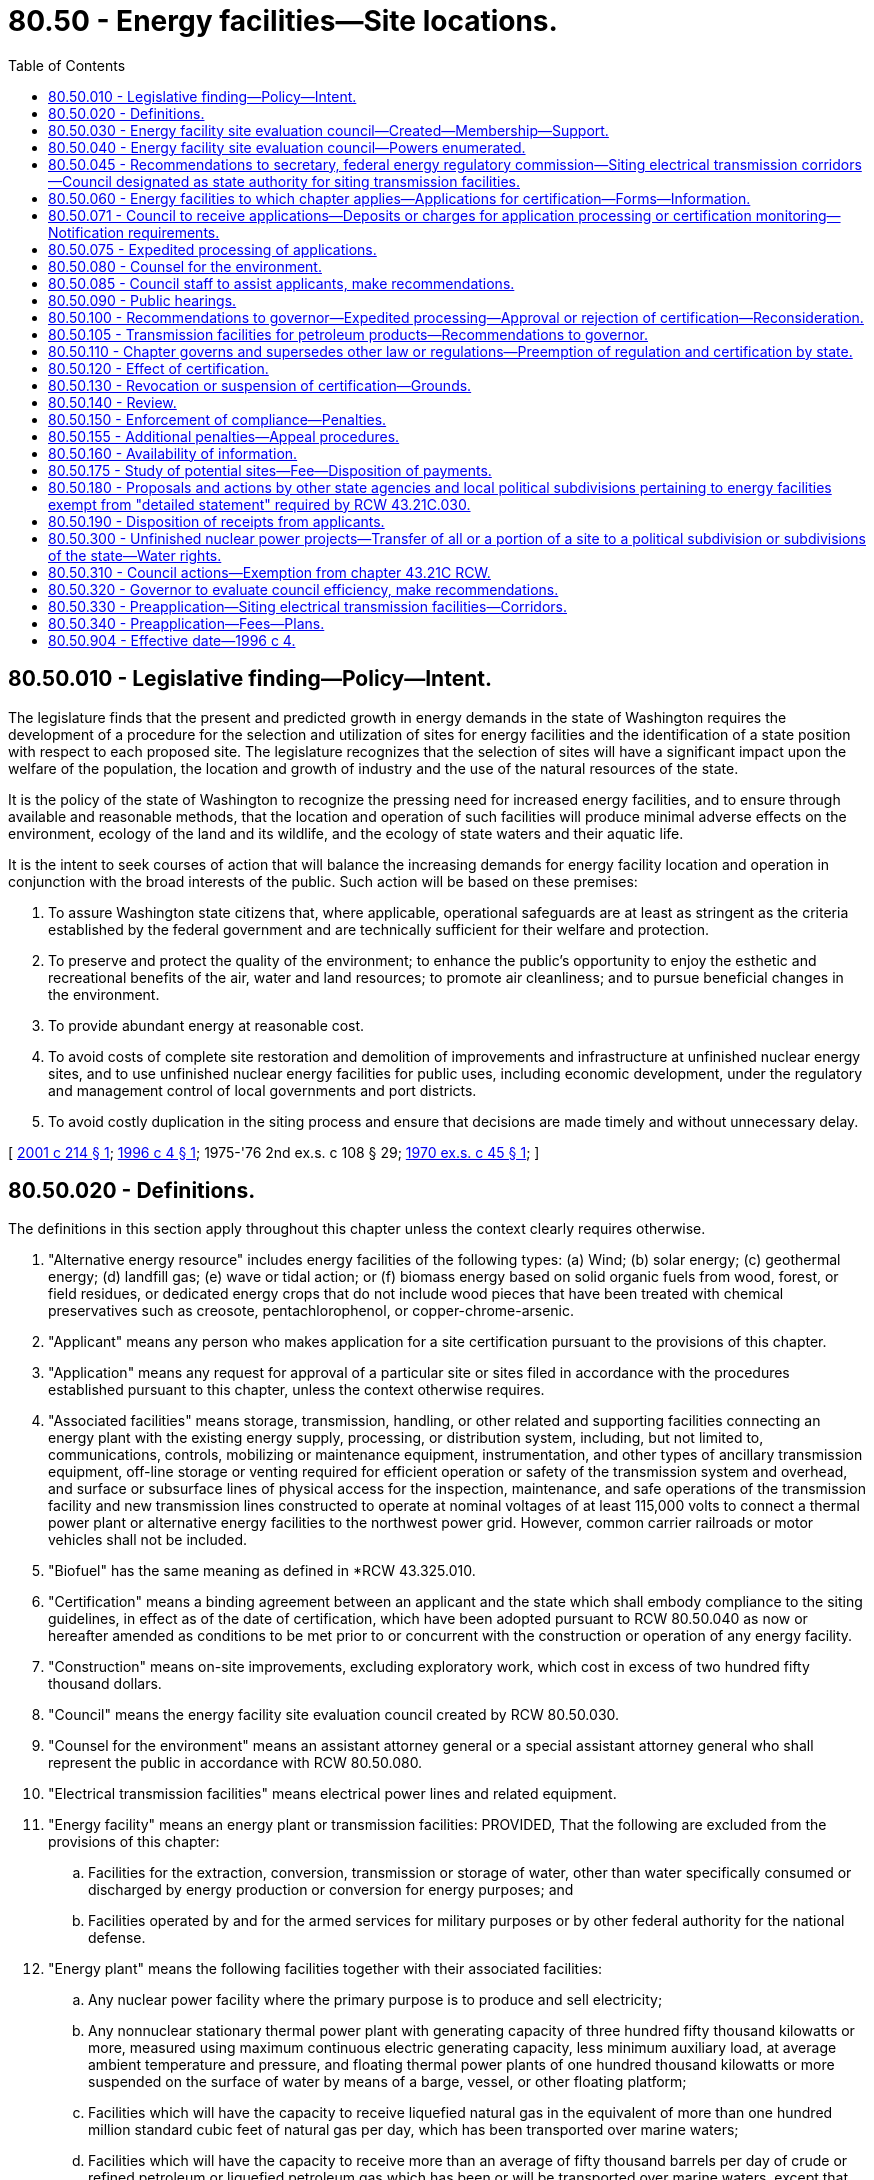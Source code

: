 = 80.50 - Energy facilities—Site locations.
:toc:

== 80.50.010 - Legislative finding—Policy—Intent.
The legislature finds that the present and predicted growth in energy demands in the state of Washington requires the development of a procedure for the selection and utilization of sites for energy facilities and the identification of a state position with respect to each proposed site. The legislature recognizes that the selection of sites will have a significant impact upon the welfare of the population, the location and growth of industry and the use of the natural resources of the state.

It is the policy of the state of Washington to recognize the pressing need for increased energy facilities, and to ensure through available and reasonable methods, that the location and operation of such facilities will produce minimal adverse effects on the environment, ecology of the land and its wildlife, and the ecology of state waters and their aquatic life.

It is the intent to seek courses of action that will balance the increasing demands for energy facility location and operation in conjunction with the broad interests of the public. Such action will be based on these premises:

. To assure Washington state citizens that, where applicable, operational safeguards are at least as stringent as the criteria established by the federal government and are technically sufficient for their welfare and protection.

. To preserve and protect the quality of the environment; to enhance the public's opportunity to enjoy the esthetic and recreational benefits of the air, water and land resources; to promote air cleanliness; and to pursue beneficial changes in the environment.

. To provide abundant energy at reasonable cost.

. To avoid costs of complete site restoration and demolition of improvements and infrastructure at unfinished nuclear energy sites, and to use unfinished nuclear energy facilities for public uses, including economic development, under the regulatory and management control of local governments and port districts.

. To avoid costly duplication in the siting process and ensure that decisions are made timely and without unnecessary delay.

[ http://lawfilesext.leg.wa.gov/biennium/2001-02/Pdf/Bills/Session%20Laws/House/2247.SL.pdf?cite=2001%20c%20214%20§%201[2001 c 214 § 1]; http://lawfilesext.leg.wa.gov/biennium/1995-96/Pdf/Bills/Session%20Laws/Senate/6427-S.SL.pdf?cite=1996%20c%204%20§%201[1996 c 4 § 1]; 1975-'76 2nd ex.s. c 108 § 29; http://leg.wa.gov/CodeReviser/documents/sessionlaw/1970ex1c45.pdf?cite=1970%20ex.s.%20c%2045%20§%201[1970 ex.s. c 45 § 1]; ]

== 80.50.020 - Definitions.
The definitions in this section apply throughout this chapter unless the context clearly requires otherwise.

. "Alternative energy resource" includes energy facilities of the following types: (a) Wind; (b) solar energy; (c) geothermal energy; (d) landfill gas; (e) wave or tidal action; or (f) biomass energy based on solid organic fuels from wood, forest, or field residues, or dedicated energy crops that do not include wood pieces that have been treated with chemical preservatives such as creosote, pentachlorophenol, or copper-chrome-arsenic.

. "Applicant" means any person who makes application for a site certification pursuant to the provisions of this chapter.

. "Application" means any request for approval of a particular site or sites filed in accordance with the procedures established pursuant to this chapter, unless the context otherwise requires.

. "Associated facilities" means storage, transmission, handling, or other related and supporting facilities connecting an energy plant with the existing energy supply, processing, or distribution system, including, but not limited to, communications, controls, mobilizing or maintenance equipment, instrumentation, and other types of ancillary transmission equipment, off-line storage or venting required for efficient operation or safety of the transmission system and overhead, and surface or subsurface lines of physical access for the inspection, maintenance, and safe operations of the transmission facility and new transmission lines constructed to operate at nominal voltages of at least 115,000 volts to connect a thermal power plant or alternative energy facilities to the northwest power grid. However, common carrier railroads or motor vehicles shall not be included.

. "Biofuel" has the same meaning as defined in *RCW 43.325.010.

. "Certification" means a binding agreement between an applicant and the state which shall embody compliance to the siting guidelines, in effect as of the date of certification, which have been adopted pursuant to RCW 80.50.040 as now or hereafter amended as conditions to be met prior to or concurrent with the construction or operation of any energy facility.

. "Construction" means on-site improvements, excluding exploratory work, which cost in excess of two hundred fifty thousand dollars.

. "Council" means the energy facility site evaluation council created by RCW 80.50.030.

. "Counsel for the environment" means an assistant attorney general or a special assistant attorney general who shall represent the public in accordance with RCW 80.50.080.

. "Electrical transmission facilities" means electrical power lines and related equipment.

. "Energy facility" means an energy plant or transmission facilities: PROVIDED, That the following are excluded from the provisions of this chapter:

.. Facilities for the extraction, conversion, transmission or storage of water, other than water specifically consumed or discharged by energy production or conversion for energy purposes; and

.. Facilities operated by and for the armed services for military purposes or by other federal authority for the national defense.

. "Energy plant" means the following facilities together with their associated facilities:

.. Any nuclear power facility where the primary purpose is to produce and sell electricity;

.. Any nonnuclear stationary thermal power plant with generating capacity of three hundred fifty thousand kilowatts or more, measured using maximum continuous electric generating capacity, less minimum auxiliary load, at average ambient temperature and pressure, and floating thermal power plants of one hundred thousand kilowatts or more suspended on the surface of water by means of a barge, vessel, or other floating platform;

.. Facilities which will have the capacity to receive liquefied natural gas in the equivalent of more than one hundred million standard cubic feet of natural gas per day, which has been transported over marine waters;

.. Facilities which will have the capacity to receive more than an average of fifty thousand barrels per day of crude or refined petroleum or liquefied petroleum gas which has been or will be transported over marine waters, except that the provisions of this chapter shall not apply to storage facilities unless occasioned by such new facility construction;

.. Any underground reservoir for receipt and storage of natural gas as defined in RCW 80.40.010 capable of delivering an average of more than one hundred million standard cubic feet of natural gas per day; and

.. Facilities capable of processing more than twenty-five thousand barrels per day of petroleum or biofuel into refined products except where such biofuel production is undertaken at existing industrial facilities.

. "Independent consultants" means those persons who have no financial interest in the applicant's proposals and who are retained by the council to evaluate the applicant's proposals, supporting studies, or to conduct additional studies.

. "Land use plan" means a comprehensive plan or land use element thereof adopted by a unit of local government pursuant to chapter 35.63, 35A.63, 36.70, or 36.70A RCW, or as otherwise designated by chapter 325, Laws of 2007.

. "Person" means an individual, partnership, joint venture, private or public corporation, association, firm, public service company, political subdivision, municipal corporation, government agency, public utility district, or any other entity, public or private, however organized.

. "Preapplicant" means a person considering applying for a site certificate agreement for any transmission facility.

. "Preapplication process" means the process which is initiated by written correspondence from the preapplicant to the council, and includes the process adopted by the council for consulting with the preapplicant and with cities, towns, and counties prior to accepting applications for all transmission facilities.

. "Secretary" means the secretary of the United States department of energy.

. "Site" means any proposed or approved location of an energy facility, alternative energy resource, or electrical transmission facility.

. "Thermal power plant" means, for the purpose of certification, any electrical generating facility using any fuel for distribution of electricity by electric utilities.

. "Transmission facility" means any of the following together with their associated facilities:

.. Crude or refined petroleum or liquid petroleum product transmission pipeline of the following dimensions: A pipeline larger than six inches minimum inside diameter between valves for the transmission of these products with a total length of at least fifteen miles;

.. Natural gas, synthetic fuel gas, or liquefied petroleum gas transmission pipeline of the following dimensions: A pipeline larger than fourteen inches minimum inside diameter between valves, for the transmission of these products, with a total length of at least fifteen miles for the purpose of delivering gas to a distribution facility, except an interstate natural gas pipeline regulated by the United States federal power commission.

. "Zoning ordinance" means an ordinance of a unit of local government regulating the use of land and adopted pursuant to chapter 35.63, 35A.63, 36.70, or 36.70A RCW or Article XI of the state Constitution, or as otherwise designated by chapter 325, Laws of 2007.

[ http://lawfilesext.leg.wa.gov/biennium/2009-10/Pdf/Bills/Session%20Laws/House/2527-S.SL.pdf?cite=2010%20c%20152%20§%201[2010 c 152 § 1]; http://lawfilesext.leg.wa.gov/biennium/2007-08/Pdf/Bills/Session%20Laws/House/1037-S.SL.pdf?cite=2007%20c%20325%20§%201[2007 c 325 § 1]; http://lawfilesext.leg.wa.gov/biennium/2005-06/Pdf/Bills/Session%20Laws/House/2402-S.SL.pdf?cite=2006%20c%20205%20§%201[2006 c 205 § 1]; http://lawfilesext.leg.wa.gov/biennium/2005-06/Pdf/Bills/Session%20Laws/House/1020-S.SL.pdf?cite=2006%20c%20196%20§%201[2006 c 196 § 1]; http://lawfilesext.leg.wa.gov/biennium/2001-02/Pdf/Bills/Session%20Laws/House/2247.SL.pdf?cite=2001%20c%20214%20§%203[2001 c 214 § 3]; http://lawfilesext.leg.wa.gov/biennium/1995-96/Pdf/Bills/Session%20Laws/House/1761.SL.pdf?cite=1995%20c%2069%20§%201[1995 c 69 § 1]; http://leg.wa.gov/CodeReviser/documents/sessionlaw/1977ex1c371.pdf?cite=1977%20ex.s.%20c%20371%20§%202[1977 ex.s. c 371 § 2]; 1975-'76 2nd ex.s. c 108 § 30; http://leg.wa.gov/CodeReviser/documents/sessionlaw/1970ex1c45.pdf?cite=1970%20ex.s.%20c%2045%20§%202[1970 ex.s. c 45 § 2]; ]

== 80.50.030 - Energy facility site evaluation council—Created—Membership—Support.
. There is created and established the energy facility site evaluation council.

. [Empty]
.. The chair of the council shall be appointed by the governor with the advice and consent of the senate, shall have a vote on matters before the council, shall serve for a term coextensive with the term of the governor, and is removable for cause. The chair may designate a member of the council to serve as acting chair in the event of the chair's absence. The salary of the chair shall be determined under RCW 43.03.040. The chair is a "state employee" for the purposes of chapter 42.52 RCW. As applicable, when attending meetings of the council, members may receive reimbursement for travel expenses in accordance with RCW 43.03.050 and 43.03.060, and are eligible for compensation under RCW 43.03.250.

.. The chair or a designee shall execute all official documents, contracts, and other materials on behalf of the council. The Washington utilities and transportation commission shall provide all administrative and staff support for the council. The commission has supervisory authority over the staff of the council and shall employ such personnel as are necessary to implement this chapter. Not more than three such employees may be exempt from chapter 41.06 RCW. The council shall otherwise retain its independence in exercising its powers, functions, and duties and its supervisory control over nonadministrative staff support. Membership, powers, functions, and duties of the Washington state utilities and transportation commission and the council shall otherwise remain as provided by law.

. [Empty]
.. The council shall consist of the directors, administrators, or their designees, of the following departments, agencies, commissions, and committees or their statutory successors:

... Department of ecology;

... Department of fish and wildlife;

... Department of commerce;

... Utilities and transportation commission; and

.. Department of natural resources.

.. The directors, administrators, or their designees, of the following departments, agencies, and commissions, or their statutory successors, may participate as councilmembers at their own discretion provided they elect to participate no later than sixty days after an application is filed:

... Department of agriculture;

... Department of health;

... Military department; and

... Department of transportation.

.. Council membership is discretionary for agencies that choose to participate under (b) of this subsection only for applications that are filed with the council on or after May 8, 2001. For applications filed before May 8, 2001, council membership is mandatory for those agencies listed in (b) of this subsection.

. The appropriate county legislative authority of every county wherein an application for a proposed site is filed shall appoint a member or designee as a voting member to the council. The member or designee so appointed shall sit with the council only at such times as the council considers the proposed site for the county which he or she represents, and such member or designee shall serve until there has been a final acceptance or rejection of the proposed site.

. The city legislative authority of every city within whose corporate limits an energy facility is proposed to be located shall appoint a member or designee as a voting member to the council. The member or designee so appointed shall sit with the council only at such times as the council considers the proposed site for the city which he or she represents, and such member or designee shall serve until there has been a final acceptance or rejection of the proposed site.

. For any port district wherein an application for a proposed port facility is filed subject to this chapter, the port district shall appoint a member or designee as a nonvoting member to the council. The member or designee so appointed shall sit with the council only at such times as the council considers the proposed site for the port district which he or she represents, and such member or designee shall serve until there has been a final acceptance or rejection of the proposed site. The provisions of this subsection shall not apply if the port district is the applicant, either singly or in partnership or association with any other person.

[ http://lawfilesext.leg.wa.gov/biennium/2009-10/Pdf/Bills/Session%20Laws/House/2658-S2.SL.pdf?cite=2010%20c%20271%20§%20601[2010 c 271 § 601]; http://lawfilesext.leg.wa.gov/biennium/2009-10/Pdf/Bills/Session%20Laws/House/2527-S.SL.pdf?cite=2010%20c%20152%20§%202[2010 c 152 § 2]; http://lawfilesext.leg.wa.gov/biennium/2001-02/Pdf/Bills/Session%20Laws/House/2247.SL.pdf?cite=2001%20c%20214%20§%204[2001 c 214 § 4]; http://lawfilesext.leg.wa.gov/biennium/1995-96/Pdf/Bills/Session%20Laws/House/2009-S4.SL.pdf?cite=1996%20c%20186%20§%20108[1996 c 186 § 108]; http://lawfilesext.leg.wa.gov/biennium/1993-94/Pdf/Bills/Session%20Laws/House/2590.SL.pdf?cite=1994%20c%20264%20§%2075[1994 c 264 § 75]; http://lawfilesext.leg.wa.gov/biennium/1993-94/Pdf/Bills/Session%20Laws/Senate/6111-S.SL.pdf?cite=1994%20c%20154%20§%20315[1994 c 154 § 315]; http://leg.wa.gov/CodeReviser/documents/sessionlaw/1990c12.pdf?cite=1990%20c%2012%20§%203[1990 c 12 § 3]; http://leg.wa.gov/CodeReviser/documents/sessionlaw/1988c36.pdf?cite=1988%20c%2036%20§%2060[1988 c 36 § 60]; http://leg.wa.gov/CodeReviser/documents/sessionlaw/1986c266.pdf?cite=1986%20c%20266%20§%2051[1986 c 266 § 51]; prior:  1985 c 466 § 71; http://leg.wa.gov/CodeReviser/documents/sessionlaw/1985c67.pdf?cite=1985%20c%2067%20§%201[1985 c 67 § 1]; http://leg.wa.gov/CodeReviser/documents/sessionlaw/1985c7.pdf?cite=1985%20c%207%20§%20151[1985 c 7 § 151]; prior:  1984 c 125 § 18; http://leg.wa.gov/CodeReviser/documents/sessionlaw/1984c7.pdf?cite=1984%20c%207%20§%20372[1984 c 7 § 372]; http://leg.wa.gov/CodeReviser/documents/sessionlaw/1977ex1c371.pdf?cite=1977%20ex.s.%20c%20371%20§%203[1977 ex.s. c 371 § 3]; 1975-'76 2nd ex.s. c 108 § 31; http://leg.wa.gov/CodeReviser/documents/sessionlaw/1974ex1c171.pdf?cite=1974%20ex.s.%20c%20171%20§%2046[1974 ex.s. c 171 § 46]; http://leg.wa.gov/CodeReviser/documents/sessionlaw/1970ex1c45.pdf?cite=1970%20ex.s.%20c%2045%20§%203[1970 ex.s. c 45 § 3]; ]

== 80.50.040 - Energy facility site evaluation council—Powers enumerated.
The council shall have the following powers:

. To adopt, promulgate, amend, or rescind suitable rules and regulations, pursuant to chapter 34.05 RCW, to carry out the provisions of this chapter, and the policies and practices of the council in connection therewith;

. To develop and apply environmental and ecological guidelines in relation to the type, design, location, construction, and operational conditions of certification of energy facilities subject to this chapter;

. To establish rules of practice for the conduct of public hearings pursuant to the provisions of the Administrative Procedure Act, as found in chapter 34.05 RCW;

. To prescribe the form, content, and necessary supporting documentation for site certification;

. To receive applications for energy facility locations and to investigate the sufficiency thereof;

. To make and contract, when applicable, for independent studies of sites proposed by the applicant;

. To conduct hearings on the proposed location of the energy facilities;

. To prepare written reports to the governor which shall include: (a) A statement indicating whether the application is in compliance with the council's guidelines, (b) criteria specific to the site and transmission line routing, (c) a council recommendation as to the disposition of the application, and (d) a draft certification agreement when the council recommends approval of the application;

. To prescribe the means for monitoring of the effects arising from the construction and the operation of energy facilities to assure continued compliance with terms of certification and/or permits issued by the council pursuant to chapter 90.48 RCW or subsection (12) of this section: PROVIDED, That any on-site inspection required by the council shall be performed by other state agencies pursuant to interagency agreement: PROVIDED FURTHER, That the council may retain authority for determining compliance relative to monitoring;

. To integrate its site evaluation activity with activities of federal agencies having jurisdiction in such matters to avoid unnecessary duplication;

. To present state concerns and interests to other states, regional organizations, and the federal government on the location, construction, and operation of any energy facility which may affect the environment, health, or safety of the citizens of the state of Washington;

. To issue permits in compliance with applicable provisions of the federally approved state implementation plan adopted in accordance with the Federal Clean Air Act, as now existing or hereafter amended, for the new construction, reconstruction, or enlargement or operation of energy facilities: PROVIDED, That such permits shall become effective only if the governor approves an application for certification and executes a certification agreement pursuant to this chapter: AND PROVIDED FURTHER, That all such permits be conditioned upon compliance with all provisions of the federally approved state implementation plan which apply to energy facilities covered within the provisions of this chapter; and

. To serve as an interagency coordinating body for energy-related issues.

[ http://lawfilesext.leg.wa.gov/biennium/2001-02/Pdf/Bills/Session%20Laws/House/2247.SL.pdf?cite=2001%20c%20214%20§%206[2001 c 214 § 6]; http://leg.wa.gov/CodeReviser/documents/sessionlaw/1990c12.pdf?cite=1990%20c%2012%20§%204[1990 c 12 § 4]; http://leg.wa.gov/CodeReviser/documents/sessionlaw/1985c67.pdf?cite=1985%20c%2067%20§%202[1985 c 67 § 2]; http://leg.wa.gov/CodeReviser/documents/sessionlaw/1979ex1c254.pdf?cite=1979%20ex.s.%20c%20254%20§%201[1979 ex.s. c 254 § 1]; http://leg.wa.gov/CodeReviser/documents/sessionlaw/1977ex1c371.pdf?cite=1977%20ex.s.%20c%20371%20§%204[1977 ex.s. c 371 § 4]; 1975-'76 2nd ex.s. c 108 § 32; http://leg.wa.gov/CodeReviser/documents/sessionlaw/1970ex1c45.pdf?cite=1970%20ex.s.%20c%2045%20§%204[1970 ex.s. c 45 § 4]; ]

== 80.50.045 - Recommendations to secretary, federal energy regulatory commission—Siting electrical transmission corridors—Council designated as state authority for siting transmission facilities.
. The council shall consult with other state agencies, utilities, local municipal governments, public interest groups, tribes, and other interested persons to convey their views to the secretary and the federal energy regulatory commission regarding appropriate limits on federal regulatory authority in the siting of electrical transmission corridors in the state of Washington.

. The council is designated as the state authority for purposes of siting transmission facilities under the national energy policy act of 2005 and for purposes of other such rules or regulations adopted by the secretary. The council's authority regarding transmission facilities is limited to those transmission facilities that are the subject of section 1221 of the national energy policy act and this chapter.

. For the construction and modification of transmission facilities that are the subject of section 1221 of the national energy policy act, the council may: (a) Approve the siting of the facilities; and (b) consider the interstate benefits expected to be achieved by the proposed construction or modification of the facilities in the state.

. When developing recommendations as to the disposition of an application for the construction or modification of transmission facilities under this chapter, the fuel source of the electricity carried by the transmission facilities shall not be considered.

[ http://lawfilesext.leg.wa.gov/biennium/2005-06/Pdf/Bills/Session%20Laws/House/1020-S.SL.pdf?cite=2006%20c%20196%20§%203[2006 c 196 § 3]; ]

== 80.50.060 - Energy facilities to which chapter applies—Applications for certification—Forms—Information.
. The provisions of this chapter apply to the construction of energy facilities which includes the new construction of energy facilities and the reconstruction or enlargement of existing energy facilities where the net increase in physical capacity or dimensions resulting from such reconstruction or enlargement meets or exceeds those capacities or dimensions set forth in *RCW 80.50.020 (7) and (15). No construction of such energy facilities may be undertaken, except as otherwise provided in this chapter, after July 15, 1977, without first obtaining certification in the manner provided in this chapter.

. The provisions of this chapter apply to the construction, reconstruction, or enlargement of a new or existing energy facility that exclusively uses alternative energy resources and chooses to receive certification under this chapter, regardless of the generating capacity of the project.

. [Empty]
.. The provisions of this chapter apply to the construction, reconstruction, or modification of electrical transmission facilities when:

... The facilities are located in a national interest electric transmission corridor as specified in RCW 80.50.045;

... An applicant chooses to receive certification under this chapter, and the facilities are: (A) Of a nominal voltage of at least one hundred fifteen thousand volts and are located in a completely new corridor, except for the terminus of the new facility or interconnection of the new facility with the existing grid, and the corridor is not otherwise used for electrical transmission facilities; and (B) located in more than one jurisdiction that has promulgated land use plans or zoning ordinances; or

... An applicant chooses to receive certification under this chapter, and the facilities are: (A) Of a nominal voltage in excess of one hundred fifteen thousand volts; and (B) located outside an electrical transmission corridor identified in (a)(i) and (ii) of this subsection (3).

.. For the purposes of this subsection, "modify" means a significant change to an electrical transmission facility and does not include the following: (i) Minor improvements such as the replacement of existing transmission line facilities or supporting structures with equivalent facilities or structures; (ii) the relocation of existing electrical transmission line facilities; (iii) the conversion of existing overhead lines to underground; or (iv) the placing of new or additional conductors, supporting structures, insulators, or their accessories on or replacement of supporting structures already built.

. The provisions of this chapter shall not apply to normal maintenance and repairs which do not increase the capacity or dimensions beyond those set forth in *RCW 80.50.020 (7) and (15).

. Applications for certification of energy facilities made prior to July 15, 1977, shall continue to be governed by the applicable provisions of law in effect on the day immediately preceding July 15, 1977, with the exceptions of RCW 80.50.190 and 80.50.071 which shall apply to such prior applications and to site certifications prospectively from July 15, 1977.

. Applications for certification shall be upon forms prescribed by the council and shall be supported by such information and technical studies as the council may require.

[ http://lawfilesext.leg.wa.gov/biennium/2007-08/Pdf/Bills/Session%20Laws/House/1037-S.SL.pdf?cite=2007%20c%20325%20§%202[2007 c 325 § 2]; http://lawfilesext.leg.wa.gov/biennium/2005-06/Pdf/Bills/Session%20Laws/House/1020-S.SL.pdf?cite=2006%20c%20196%20§%204[2006 c 196 § 4]; http://lawfilesext.leg.wa.gov/biennium/2001-02/Pdf/Bills/Session%20Laws/House/2247.SL.pdf?cite=2001%20c%20214%20§%202[2001 c 214 § 2]; http://leg.wa.gov/CodeReviser/documents/sessionlaw/1977ex1c371.pdf?cite=1977%20ex.s.%20c%20371%20§%205[1977 ex.s. c 371 § 5]; 1975-'76 2nd ex.s. c 108 § 34; http://leg.wa.gov/CodeReviser/documents/sessionlaw/1970ex1c45.pdf?cite=1970%20ex.s.%20c%2045%20§%206[1970 ex.s. c 45 § 6]; ]

== 80.50.071 - Council to receive applications—Deposits or charges for application processing or certification monitoring—Notification requirements.
. The council shall receive all applications for energy facility site certification. Each applicant shall pay actual costs incurred by the council and the utilities and transportation commission in processing an application.

.. Each applicant shall, at the time of application submission, deposit with the utilities and transportation commission an amount up to fifty thousand dollars, or such greater amount as specified by the council after consultation with the applicant. The council and the utilities and transportation commission shall charge costs against the deposit if the applicant withdraws its application and has not reimbursed the commission, on behalf of the council, for all actual expenditures incurred in considering the application.

.. The council may commission its own independent consultant study to measure the consequences of the proposed energy facility on the environment or any matter that it deems essential to an adequate appraisal of the site. The council, after consultation with the utilities and transportation commission, shall provide an estimate of the cost of the study to the applicant and consider applicant comments.

.. In addition to the deposit required under (a) of this subsection, applicants must reimburse the utilities and transportation commission, on behalf of the council, for actual expenditures that arise in considering the application, including the cost of any independent consultant study. The utilities and transportation commission, on behalf of the council, shall submit to each applicant an invoice of actual expenditures made during the preceding calendar quarter in sufficient detail to explain the expenditures. The applicant shall pay the utilities and transportation commission the amount of the invoice by the due date.

. Each certificate holder shall pay to the utilities and transportation commission the actual costs incurred by the council for inspection and determination of compliance by the certificate holder with the terms of the certification relative to monitoring the effects of construction, operation, and site restoration of the facility.

.. Each certificate holder shall, within thirty days of execution of the site certification agreement, deposit with the utilities and transportation commission an amount up to fifty thousand dollars, or such greater amount as specified by the council after consultation with the certificate holder. The council and the utilities and transportation commission shall charge costs against the deposit if the certificate holder ceases operations and has not reimbursed the commission, on behalf of the council, for all actual expenditures incurred in conducting inspections and determining compliance with the terms of the certification.

.. In addition to the deposit required under (a) of this subsection, certificate holders must reimburse the utilities and transportation commission, on behalf of the council, for actual expenditures that arise in administering this chapter and determining compliance. The council, after consultation with the utilities and transportation commission, shall submit to each certificate holder an invoice of the expenditures actually made during the preceding calendar quarter in sufficient detail to explain the expenditures. The certificate holder shall pay the utilities and transportation commission the amount of the invoice by the due date.

. If an applicant or certificate holder fails to provide the initial deposit, or if subsequently required payments are not received within thirty days following receipt of the invoice from the council, the council may (a) in the case of the applicant, suspend processing of the application until payment is received; or (b) in the case of a certificate holder, suspend the certification.

. All payments required of the applicant or certificate holder under this section are to be made to the utilities and transportation commission who shall make payments as instructed by the council from the funds submitted. All such funds shall be subject to state auditing procedures. Any unexpended portions of the deposit shall be returned to the applicant within sixty days following the conclusion of the application process or to the certificate holder within sixty days after a determination by the council that the certificate is no longer required and there is no continuing need for compliance with its terms. For purposes of this section, "conclusion of the application process" means after the governor's decision granting or denying a certificate and the expiration of any opportunities for judicial review.

. [Empty]
.. Upon receipt of an application for an energy facility site certification proposing an energy plant or alternative energy resource that is connected to electrical transmission facilities of a nominal voltage of at least one hundred fifteen thousand volts, the council shall notify in writing the United States department of defense. The notification shall include, but not be limited to, the following:

... A description of the proposed energy plant or alternative energy resource;

... The location of the site;

... The placement of the energy plant or alternative energy resource on the site;

... The date and time by which comments must be received by the council; and

.. Contact information of the council and the applicant.

.. The purpose of the written notification is to provide an opportunity for the United States department of defense to comment upon the application, and to identify potential issues relating to the placement and operations of the energy plant or alternative energy resource, before a site certification application is approved. The time period set forth by the council for receipt of such comments shall not extend the time period for the council's processing of the application.

.. In order to assist local governments required to notify the United States department of defense under RCW 35.63.270, 35A.63.290, and 36.01.320, the council shall post on its web site the appropriate information for contacting the United States department of defense.

[ http://lawfilesext.leg.wa.gov/biennium/2015-16/Pdf/Bills/Session%20Laws/Senate/6196.SL.pdf?cite=2016%20sp.s.%20c%2010%20§%201[2016 sp.s. c 10 § 1]; http://lawfilesext.leg.wa.gov/biennium/2011-12/Pdf/Bills/Session%20Laws/House/1570-S.SL.pdf?cite=2011%20c%20261%20§%201[2011 c 261 § 1]; http://lawfilesext.leg.wa.gov/biennium/2009-10/Pdf/Bills/Session%20Laws/House/2527-S.SL.pdf?cite=2010%20c%20152%20§%203[2010 c 152 § 3]; http://lawfilesext.leg.wa.gov/biennium/2005-06/Pdf/Bills/Session%20Laws/House/1020-S.SL.pdf?cite=2006%20c%20196%20§%205[2006 c 196 § 5]; http://leg.wa.gov/CodeReviser/documents/sessionlaw/1977ex1c371.pdf?cite=1977%20ex.s.%20c%20371%20§%2016[1977 ex.s. c 371 § 16]; ]

== 80.50.075 - Expedited processing of applications.
. Any person filing an application for certification of an energy facility or an alternative energy resource facility pursuant to this chapter may apply to the council for an expedited processing of such an application. The application for expedited processing shall be submitted to the council in such form and manner and accompanied by such information as may be prescribed by council rule. The council may grant an applicant expedited processing of an application for certification upon finding that the environmental impact of the proposed energy facility is not significant or will be mitigated to a nonsignificant level under RCW 43.21C.031 and the project is found under RCW 80.50.090(2) to be consistent and in compliance with city, county, or regional land use plans or zoning ordinances.

. Upon granting an applicant expedited processing of an application for certification, the council shall not be required to:

.. Commission an independent study to further measure the consequences of the proposed energy facility or alternative energy resource facility on the environment, notwithstanding the other provisions of RCW 80.50.071; nor

.. Hold an adjudicative proceeding under chapter 34.05 RCW, the administrative procedure act, on the application.

. The council shall adopt rules governing the expedited processing of an application for certification pursuant to this section.

[ http://lawfilesext.leg.wa.gov/biennium/2005-06/Pdf/Bills/Session%20Laws/House/2402-S.SL.pdf?cite=2006%20c%20205%20§%202[2006 c 205 § 2]; http://leg.wa.gov/CodeReviser/documents/sessionlaw/1989c175.pdf?cite=1989%20c%20175%20§%20172[1989 c 175 § 172]; http://leg.wa.gov/CodeReviser/documents/sessionlaw/1977ex1c371.pdf?cite=1977%20ex.s.%20c%20371%20§%2017[1977 ex.s. c 371 § 17]; ]

== 80.50.080 - Counsel for the environment.
After the council has received a site application, the attorney general shall appoint an assistant attorney general as a counsel for the environment. The counsel for the environment shall represent the public and its interest in protecting the quality of the environment. Costs incurred by the counsel for the environment in the performance of these duties shall be charged to the office of the attorney general, and shall not be a charge against the appropriation to the energy facility site evaluation council. He or she shall be accorded all the rights, privileges, and responsibilities of an attorney representing a party in a formal action. This section shall not be construed to prevent any person from being heard or represented by counsel in accordance with the other provisions of this chapter.

[ http://lawfilesext.leg.wa.gov/biennium/2013-14/Pdf/Bills/Session%20Laws/Senate/5077-S.SL.pdf?cite=2013%20c%2023%20§%20282[2013 c 23 § 282]; http://leg.wa.gov/CodeReviser/documents/sessionlaw/1977ex1c371.pdf?cite=1977%20ex.s.%20c%20371%20§%206[1977 ex.s. c 371 § 6]; http://leg.wa.gov/CodeReviser/documents/sessionlaw/1970ex1c45.pdf?cite=1970%20ex.s.%20c%2045%20§%208[1970 ex.s. c 45 § 8]; ]

== 80.50.085 - Council staff to assist applicants, make recommendations.
. After the council has received a site application, council staff shall assist applicants in identifying issues presented by the application.

. Council staff shall review all information submitted and recommend resolutions to issues in dispute that would allow site approval.

. Council staff may make recommendations to the council on conditions that would allow site approval.

[ http://lawfilesext.leg.wa.gov/biennium/2001-02/Pdf/Bills/Session%20Laws/House/2247.SL.pdf?cite=2001%20c%20214%20§%205[2001 c 214 § 5]; ]

== 80.50.090 - Public hearings.
. The council shall conduct an informational public hearing in the county of the proposed site as soon as practicable but not later than sixty days after receipt of an application for site certification. However, the place of such public hearing shall be as close as practical to the proposed site.

. Subsequent to the informational public hearing, the council shall conduct a public hearing to determine whether or not the proposed site is consistent and in compliance with city, county, or regional land use plans or zoning ordinances. If it is determined that the proposed site does conform with existing land use plans or zoning ordinances in effect as of the date of the application, the city, county, or regional planning authority shall not thereafter change such land use plans or zoning ordinances so as to affect the proposed site.

. Prior to the issuance of a council recommendation to the governor under RCW 80.50.100 a public hearing, conducted as an adjudicative proceeding under chapter 34.05 RCW, the administrative procedure act, shall be held. At such public hearing any person shall be entitled to be heard in support of or in opposition to the application for certification.

. Additional public hearings shall be held as deemed appropriate by the council in the exercise of its functions under this chapter.

[ http://lawfilesext.leg.wa.gov/biennium/2005-06/Pdf/Bills/Session%20Laws/House/2402-S.SL.pdf?cite=2006%20c%20205%20§%203[2006 c 205 § 3]; http://lawfilesext.leg.wa.gov/biennium/2005-06/Pdf/Bills/Session%20Laws/House/1020-S.SL.pdf?cite=2006%20c%20196%20§%206[2006 c 196 § 6]; http://lawfilesext.leg.wa.gov/biennium/2001-02/Pdf/Bills/Session%20Laws/House/2247.SL.pdf?cite=2001%20c%20214%20§%207[2001 c 214 § 7]; http://leg.wa.gov/CodeReviser/documents/sessionlaw/1989c175.pdf?cite=1989%20c%20175%20§%20173[1989 c 175 § 173]; http://leg.wa.gov/CodeReviser/documents/sessionlaw/1970ex1c45.pdf?cite=1970%20ex.s.%20c%2045%20§%209[1970 ex.s. c 45 § 9]; ]

== 80.50.100 - Recommendations to governor—Expedited processing—Approval or rejection of certification—Reconsideration.
. [Empty]
.. The council shall report to the governor its recommendations as to the approval or rejection of an application for certification within twelve months of receipt by the council of such an application, or such later time as is mutually agreed by the council and the applicant.

.. In the case of an application filed prior to December 31, 2025, for certification of an energy facility proposed for construction, modification, or expansion for the purpose of providing generating facilities that meet the requirements of RCW 80.80.040 and are located in a county with a coal-fired electric generating [generation] facility subject to RCW 80.80.040(3)(c), the council shall expedite the processing of the application pursuant to RCW 80.50.075 and shall report its recommendations to the governor within one hundred eighty days of receipt by the council of such an application, or a later time as is mutually agreed by the council and the applicant.

. If the council recommends approval of an application for certification, it shall also submit a draft certification agreement with the report. The council shall include conditions in the draft certification agreement to implement the provisions of this chapter, including, but not limited to, conditions to protect state or local governmental or community interests affected by the construction or operation of the energy facility, and conditions designed to recognize the purpose of laws or ordinances, or rules or regulations promulgated thereunder, that are preempted or superseded pursuant to RCW 80.50.110 as now or hereafter amended.

. [Empty]
.. Within sixty days of receipt of the council's report the governor shall take one of the following actions:

... Approve the application and execute the draft certification agreement; or

... Reject the application; or

... Direct the council to reconsider certain aspects of the draft certification agreement.

.. The council shall reconsider such aspects of the draft certification agreement by reviewing the existing record of the application or, as necessary, by reopening the adjudicative proceeding for the purposes of receiving additional evidence. Such reconsideration shall be conducted expeditiously. The council shall resubmit the draft certification to the governor incorporating any amendments deemed necessary upon reconsideration. Within sixty days of receipt of such draft certification agreement, the governor shall either approve the application and execute the certification agreement or reject the application. The certification agreement shall be binding upon execution by the governor and the applicant.

. The rejection of an application for certification by the governor shall be final as to that application but shall not preclude submission of a subsequent application for the same site on the basis of changed conditions or new information.

[ http://lawfilesext.leg.wa.gov/biennium/2011-12/Pdf/Bills/Session%20Laws/Senate/5769-S2.SL.pdf?cite=2011%20c%20180%20§%20109[2011 c 180 § 109]; http://leg.wa.gov/CodeReviser/documents/sessionlaw/1989c175.pdf?cite=1989%20c%20175%20§%20174[1989 c 175 § 174]; http://leg.wa.gov/CodeReviser/documents/sessionlaw/1977ex1c371.pdf?cite=1977%20ex.s.%20c%20371%20§%208[1977 ex.s. c 371 § 8]; 1975-'76 2nd ex.s. c 108 § 36; http://leg.wa.gov/CodeReviser/documents/sessionlaw/1970ex1c45.pdf?cite=1970%20ex.s.%20c%2045%20§%2010[1970 ex.s. c 45 § 10]; ]

== 80.50.105 - Transmission facilities for petroleum products—Recommendations to governor.
In making its recommendations to the governor under this chapter regarding an application that includes transmission facilities for petroleum products, the council shall give appropriate weight to city or county facility siting standards adopted for the protection of sole source aquifers.

[ http://lawfilesext.leg.wa.gov/biennium/1991-92/Pdf/Bills/Session%20Laws/House/1027-S.SL.pdf?cite=1991%20c%20200%20§%201112[1991 c 200 § 1112]; ]

== 80.50.110 - Chapter governs and supersedes other law or regulations—Preemption of regulation and certification by state.
. If any provision of this chapter is in conflict with any other provision, limitation, or restriction which is now in effect under any other law of this state, or any rule or regulation promulgated thereunder, this chapter shall govern and control and such other law or rule or regulation promulgated thereunder shall be deemed superseded for the purposes of this chapter.

. The state hereby preempts the regulation and certification of the location, construction, and operational conditions of certification of the energy facilities included under RCW 80.50.060 as now or hereafter amended.

[ 1975-'76 2nd ex.s. c 108 § 37; http://leg.wa.gov/CodeReviser/documents/sessionlaw/1970ex1c45.pdf?cite=1970%20ex.s.%20c%2045%20§%2011[1970 ex.s. c 45 § 11]; ]

== 80.50.120 - Effect of certification.
. Subject to the conditions set forth therein any certification shall bind the state and each of its departments, agencies, divisions, bureaus, commissions, boards, and political subdivisions, whether a member of the council or not, as to the approval of the site and the construction and operation of the proposed energy facility.

. The certification shall authorize the person named therein to construct and operate the proposed energy facility subject only to the conditions set forth in such certification.

. The issuance of a certification shall be in lieu of any permit, certificate or similar document required by any department, agency, division, bureau, commission, board, or political subdivision of this state, whether a member of the council or not.

[ http://leg.wa.gov/CodeReviser/documents/sessionlaw/1977ex1c371.pdf?cite=1977%20ex.s.%20c%20371%20§%2010[1977 ex.s. c 371 § 10]; 1975-'76 2nd ex.s. c 108 § 38; http://leg.wa.gov/CodeReviser/documents/sessionlaw/1970ex1c45.pdf?cite=1970%20ex.s.%20c%2045%20§%2012[1970 ex.s. c 45 § 12]; ]

== 80.50.130 - Revocation or suspension of certification—Grounds.
Any certification may be revoked or suspended:

. For any material false statement in the application or in the supplemental or additional statements of fact or studies required of the applicant when a true answer would have warranted the council's refusal to recommend certification in the first instance; or

. For failure to comply with the terms or conditions of the original certification; or

. For violation of the provisions of this chapter, regulations issued thereunder or order of the council.

[ http://leg.wa.gov/CodeReviser/documents/sessionlaw/1970ex1c45.pdf?cite=1970%20ex.s.%20c%2045%20§%2013[1970 ex.s. c 45 § 13]; ]

== 80.50.140 - Review.
. A final decision pursuant to RCW 80.50.100 on an application for certification shall be subject to judicial review pursuant to provisions of chapter 34.05 RCW and this section. Petitions for review of such a decision shall be filed in the Thurston county superior court. All petitions for review of a decision under RCW 80.50.100 shall be consolidated into a single proceeding before the Thurston county superior court. The Thurston county superior court shall certify the petition for review to the supreme court upon the following conditions:

.. Review can be made on the administrative record;

.. Fundamental and urgent interests affecting the public interest and development of energy facilities are involved which require a prompt determination;

.. Review by the supreme court would likely be sought regardless of the determination of the Thurston county superior court; and

.. The record is complete for review.

The Thurston county superior court shall assign a petition for review of a decision under RCW 80.50.100 for hearing at the earliest possible date and shall expedite such petition in every way possible. If the court finds that review cannot be limited to the administrative record as set forth in subparagraph (a) of this subsection because there are alleged irregularities in the procedure before the council not found in the record, but finds that the standards set forth in subparagraphs (b), (c), and (d) of this subsection are met, the court shall proceed to take testimony and determine such factual issues raised by the alleged irregularities and certify the petition and its determination of such factual issues to the supreme court. Upon certification, the supreme court shall assign the petition for hearing at the earliest possible date, and it shall expedite its review and decision in every way possible.

. Objections raised by any party in interest concerning procedural error by the council shall be filed with the council within sixty days of the commission of such error, or within thirty days of the first public hearing or meeting of the council at which the general subject matter to which the error is related is discussed, whichever comes later, or such objection shall be deemed waived for purposes of judicial review as provided in this section.

. The rules and regulations adopted by the council shall be subject to judicial review pursuant to the provisions of chapter 34.05 RCW.

[ http://leg.wa.gov/CodeReviser/documents/sessionlaw/1988c202.pdf?cite=1988%20c%20202%20§%2062[1988 c 202 § 62]; http://leg.wa.gov/CodeReviser/documents/sessionlaw/1981c64.pdf?cite=1981%20c%2064%20§%203[1981 c 64 § 3]; http://leg.wa.gov/CodeReviser/documents/sessionlaw/1977ex1c371.pdf?cite=1977%20ex.s.%20c%20371%20§%2011[1977 ex.s. c 371 § 11]; http://leg.wa.gov/CodeReviser/documents/sessionlaw/1970ex1c45.pdf?cite=1970%20ex.s.%20c%2045%20§%2014[1970 ex.s. c 45 § 14]; ]

== 80.50.150 - Enforcement of compliance—Penalties.
. The courts are authorized to grant such restraining orders, and such temporary and permanent injunctive relief as is necessary to secure compliance with this chapter, rules adopted under this chapter, a site certification agreement issued pursuant to this chapter, a national pollutant discharge elimination system (hereafter in this section, NPDES) permit or waste discharge permit issued by the council under chapter 90.48 RCW, any air permit issued under RCW 80.50.040(12), or any other permit issued by the council.

. The court may assess civil penalties in an amount not less than one thousand dollars per day nor more than twenty-five thousand dollars per day for each day of construction or operation in material violation of this chapter, or in violation of any rules adopted under this chapter, or in material violation of any site certification agreement issued pursuant to this chapter, or in violation of any NPDES permit or waste discharge permit issued by the council pursuant to chapter 90.48 RCW, or in violation of any air permit issued pursuant to RCW 80.50.040(12), or in violation of any other permit issued by the council.

. Willful violation of any provision of this chapter is a gross misdemeanor.

. Willful or criminally negligent, as defined in RCW 9A.08.010(1)(d), violation of any provision of a NPDES permit or waste discharge permit issued by the council pursuant to chapter 90.48 RCW, or any air permit issued by the council pursuant to RCW 80.50.040(12) or any emission standards promulgated by the council in order to implement the federal clean air act and the state implementation plan with respect to energy facilities under the jurisdiction provisions of this chapter, or any other permit issued by the council, is a gross misdemeanor, and upon conviction thereof shall be punished by a fine of up to twenty-five thousand dollars per day and costs of prosecution.

. Any person knowingly making any false statement, representation, or certification in any document in any form, notice, or report required by a NPDES or waste discharge permit, or in any form, notice, or report required for or by any air permit issued pursuant to RCW 80.50.040(12), or any other permit issued by the council, is guilty of a gross misdemeanor, and upon conviction thereof shall be punished by a fine of up to ten thousand dollars and costs of prosecution.

. Civil proceedings to enforce this chapter may be brought by the attorney general or the prosecuting attorney of any county affected by the violation on his or her own motion or at the request of the council. Criminal proceedings to enforce this chapter may be brought by the prosecuting attorney of any county affected by the violation on his or her own motion or at the request of the council.

. The remedies and penalties in this chapter, both civil and criminal, are cumulative and are in addition to any other penalties and remedies available at law, or in equity, to any person.

[ http://lawfilesext.leg.wa.gov/biennium/2015-16/Pdf/Bills/Session%20Laws/Senate/5310.SL.pdf?cite=2015%203rd%20sp.s.%20c%2039%20§%202[2015 3rd sp.s. c 39 § 2]; http://lawfilesext.leg.wa.gov/biennium/2013-14/Pdf/Bills/Session%20Laws/Senate/5077-S.SL.pdf?cite=2013%20c%2023%20§%20283[2013 c 23 § 283]; http://leg.wa.gov/CodeReviser/documents/sessionlaw/1979ex1c254.pdf?cite=1979%20ex.s.%20c%20254%20§%202[1979 ex.s. c 254 § 2]; http://leg.wa.gov/CodeReviser/documents/sessionlaw/1979c41.pdf?cite=1979%20c%2041%20§%201[1979 c 41 § 1]; http://leg.wa.gov/CodeReviser/documents/sessionlaw/1977ex1c371.pdf?cite=1977%20ex.s.%20c%20371%20§%2012[1977 ex.s. c 371 § 12]; http://leg.wa.gov/CodeReviser/documents/sessionlaw/1970ex1c45.pdf?cite=1970%20ex.s.%20c%2045%20§%2015[1970 ex.s. c 45 § 15]; ]

== 80.50.155 - Additional penalties—Appeal procedures.
. Every person who violates the provisions of site certification agreements or permits issued or administered by the council shall incur, in addition to any other penalty as provided by law, a penalty in an amount of up to ten thousand dollars a day for every such violation. Each and every such violation is a separate and distinct offense, and in case of a continuing violation, every day's continuance is deemed to be a separate and distinct violation. Every act of commission or omission which procures, aids, or abets in the violation is considered a violation under the provisions of this section and subject to the penalty provided in this section. The penalty provided in this section shall be imposed by a notice in writing, either by certified mail with return receipt requested or by personal service, to the person incurring the same from the council describing such violation with reasonable particularity.

. Any person incurring any penalty under this section must appeal the same to the council before the person may appeal the penalty to superior court. Such appeals with the council shall be filed within thirty days of the date of receipt of notice imposing any penalty. Any penalty imposed under this section shall become due and payable thirty days after the date of receipt of a notice imposing the same unless an appeal is filed with the council. Whenever an appeal of any penalty incurred hereunder is filed with the council, the penalty shall become due and payable only upon completion of all review proceedings and the issuance of a final order confirming the penalty in whole or in part. Judicial review of any final decision of the council is governed by chapter 34.05 RCW. All penalties recovered under this section shall be paid into the state treasury and credited to the general fund.

. For purposes of this subsection, "date of receipt" means:

.. Five business days after the date of mailing; or

.. The date of actual receipt, when the actual receipt date can be proven by a preponderance of the evidence. The date of actual receipt, however, may not exceed forty-five days from the date of mailing.

[ http://lawfilesext.leg.wa.gov/biennium/2015-16/Pdf/Bills/Session%20Laws/Senate/5310.SL.pdf?cite=2015%203rd%20sp.s.%20c%2039%20§%203[2015 3rd sp.s. c 39 § 3]; ]

== 80.50.160 - Availability of information.
The council shall make available for public inspection and copying during regular office hours at the expense of any person requesting copies, any information filed or submitted pursuant to this chapter.

[ http://leg.wa.gov/CodeReviser/documents/sessionlaw/1970ex1c45.pdf?cite=1970%20ex.s.%20c%2045%20§%2016[1970 ex.s. c 45 § 16]; ]

== 80.50.175 - Study of potential sites—Fee—Disposition of payments.
. In addition to all other powers conferred on the council under this chapter, the council shall have the powers set forth in this section.

. The council, upon request of any potential applicant, is authorized, as provided in this section, to conduct a preliminary study of any potential site prior to receipt of an application for site certification. A fee of ten thousand dollars for each potential site, to be applied toward the cost of any study agreed upon pursuant to subsection (3) of this section, shall accompany the request and shall be a condition precedent to any action on the request by the council.

. After receiving a request to study a potential site, the council shall commission its own independent consultant to study matters relative to the potential site. The study shall include, but need not be limited to, the preparation and analysis of environmental impact information for the proposed potential site and any other matter the council and the potential applicant deem essential to an adequate appraisal of the potential site. In conducting the study, the council is authorized to cooperate and work jointly with the county or counties in which the potential site is located, any federal, state, or local governmental agency that might be requested to comment upon the potential site, and any municipal or public corporation having an interest in the matter. The full cost of the study shall be paid by the potential applicant: PROVIDED, That such costs exceeding a total of ten thousand dollars shall be payable subject to the potential applicant giving prior approval to such excess amount.

. Any study prepared by the council pursuant to subsection (3) of this section may be used in place of the "detailed statement" required by RCW 43.21C.030(2)(c) by any branch of government except the council created pursuant to chapter 80.50 RCW.

. All payments required of the potential applicant under this section are to be made to the state treasurer, who in turn shall pay the consultant as instructed by the council. All such funds shall be subject to state auditing procedures. Any unexpended portions thereof shall be returned to the potential applicant.

. Nothing in this section shall change the requirements for an application for site certification or the requirement of payment of a fee as provided in RCW 80.50.071, or change the time for disposition of an application for certification as provided in RCW 80.50.100.

. Nothing in this section shall be construed as preventing a city or county from requiring any information it deems appropriate to make a decision approving a particular location.

[ http://leg.wa.gov/CodeReviser/documents/sessionlaw/1983c3.pdf?cite=1983%20c%203%20§%20205[1983 c 3 § 205]; http://leg.wa.gov/CodeReviser/documents/sessionlaw/1977ex1c371.pdf?cite=1977%20ex.s.%20c%20371%20§%2013[1977 ex.s. c 371 § 13]; 1975-'76 2nd ex.s. c 108 § 40; http://leg.wa.gov/CodeReviser/documents/sessionlaw/1974ex1c110.pdf?cite=1974%20ex.s.%20c%20110%20§%202[1974 ex.s. c 110 § 2]; ]

== 80.50.180 - Proposals and actions by other state agencies and local political subdivisions pertaining to energy facilities exempt from "detailed statement" required by RCW  43.21C.030.
Except for actions of the council under chapter 80.50 RCW, all proposals for legislation and other actions of any branch of government of this state, including state agencies, municipal and public corporations, and counties, to the extent the legislation or other action involved approves, authorizes, permits, or establishes procedures solely for approving, authorizing or permitting, the location, financing or construction of any energy facility subject to certification under chapter 80.50 RCW, shall be exempt from the "detailed statement" required by RCW 43.21C.030. Nothing in this section shall be construed as exempting any action of the council from any provision of chapter 43.21C RCW.

[ http://leg.wa.gov/CodeReviser/documents/sessionlaw/1977ex1c371.pdf?cite=1977%20ex.s.%20c%20371%20§%2014[1977 ex.s. c 371 § 14]; ]

== 80.50.190 - Disposition of receipts from applicants.
The state general fund shall be credited with all receipts from applicants paid to the state pursuant to chapter 80.50 RCW. Such funds shall be used only by the council for the purposes set forth in chapter 80.50 RCW. All expenditures shall be authorized by law.

[ http://leg.wa.gov/CodeReviser/documents/sessionlaw/1977ex1c371.pdf?cite=1977%20ex.s.%20c%20371%20§%2015[1977 ex.s. c 371 § 15]; ]

== 80.50.300 - Unfinished nuclear power projects—Transfer of all or a portion of a site to a political subdivision or subdivisions of the state—Water rights.
. This section applies only to unfinished nuclear power projects. If a certificate holder stops construction of a nuclear energy facility before completion, terminates the project or otherwise resolves not to complete construction, never introduces or stores fuel for the energy facility on the site, and never operates the energy facility as designed to produce energy, the certificate holder may contract, establish interlocal agreements, or use other formal means to effect the transfer of site restoration responsibilities, which may include economic development activities, to any political subdivision or subdivisions of the state composed of elected officials. The contracts, interlocal agreements, or other formal means of cooperation may include, but are not limited to provisions effecting the transfer or conveyance of interests in the site and energy facilities from the certificate holder to other political subdivisions of the state, including costs of maintenance and security, capital improvements, and demolition and salvage of the unused energy facilities and infrastructure.

. If a certificate holder transfers all or a portion of the site to a political subdivision or subdivisions of the state composed of elected officials and located in the same county as the site, the council shall amend the site certification agreement to release those portions of the site that it finds are no longer intended for the development of an energy facility.

Immediately upon release of all or a portion of the site pursuant to this section, all responsibilities for maintaining the public welfare for portions of the site transferred, including but not limited to health and safety, are transferred to the political subdivision or subdivisions of the state. For sites located on federal land, all responsibilities for maintaining the public welfare for all of the site, including but not limited to health and safety, must be transferred to the political subdivision or subdivisions of the state irrespective of whether all or a portion of the site is released.

. The legislature finds that for all or a portion of sites that have been transferred to a political subdivision or subdivisions of the state prior to September 1, 1999, ensuring water for site restoration including economic development, completed pursuant to this section can best be accomplished by a transfer of existing surface water rights, and that such a transfer is best accomplished administratively through procedures set forth in existing statutes and rules. However, if a transfer of water rights is not possible, the department of ecology shall, within six months of the transfer of the site or portion thereof pursuant to subsection (1) of this section, create a trust water right under chapter 90.42 RCW containing between ten and twenty cubic feet per second for the benefit of the appropriate political subdivision or subdivisions of the state. The trust water right shall be used in fulfilling site restoration responsibilities, including economic development. The trust water right shall be from existing valid water rights within the basin where the site is located.

. For purposes of this section, "political subdivision or subdivisions of the state" means a city, town, county, public utility district, port district, or joint operating agency.

[ http://lawfilesext.leg.wa.gov/biennium/1999-00/Pdf/Bills/Session%20Laws/House/2644-S.SL.pdf?cite=2000%20c%20243%20§%201[2000 c 243 § 1]; http://lawfilesext.leg.wa.gov/biennium/1995-96/Pdf/Bills/Session%20Laws/Senate/6427-S.SL.pdf?cite=1996%20c%204%20§%202[1996 c 4 § 2]; ]

== 80.50.310 - Council actions—Exemption from chapter  43.21C RCW.
Council actions pursuant to the transfer of the site or portions of the site under RCW 80.50.300 are exempt from the provisions of chapter 43.21C RCW.

[ http://lawfilesext.leg.wa.gov/biennium/1995-96/Pdf/Bills/Session%20Laws/Senate/6427-S.SL.pdf?cite=1996%20c%204%20§%203[1996 c 4 § 3]; ]

== 80.50.320 - Governor to evaluate council efficiency, make recommendations.
The governor shall undertake an evaluation of the operations of the council to assess means to enhance its efficiency. The assessment must include whether the efficiency of the siting process would be improved by conducting the process under the state environmental policy act in a particular sequence relative to the adjudicative proceeding. The results of this assessment may include recommendations for administrative changes, statutory changes, or expanded staffing levels.

[ http://lawfilesext.leg.wa.gov/biennium/2001-02/Pdf/Bills/Session%20Laws/House/2247.SL.pdf?cite=2001%20c%20214%20§%208[2001 c 214 § 8]; ]

== 80.50.330 - Preapplication—Siting electrical transmission facilities—Corridors.
. For applications to site electrical transmission facilities, the council shall conduct a preapplication process pursuant to rules adopted by the council to govern such process, receive applications as prescribed in RCW 80.50.071, and conduct public meetings pursuant to RCW 80.50.090.

. The council shall consider and may recommend certification of electrical transmission facilities in corridors designated for this purpose by affected cities, towns, or counties:

.. Where the jurisdictions have identified electrical transmission facility corridors as part of their land use plans and zoning maps based on policies adopted in their plans;

.. Where the proposed electrical transmission facility is consistent with any adopted development regulations that govern the siting of electrical transmission facilities in such corridors; and

.. Where contiguous jurisdictions and jurisdictions in which related regional electrical transmission facilities are located have either prior to or during the preapplication process undertaken good faith efforts to coordinate the locations of their corridors consistent with RCW 36.70A.100.

. [Empty]
.. In the absence of a corridor designation in the manner prescribed in subsection (2) of this section, the council shall as part of the preapplication process require the preapplicant to negotiate, as provided by rule adopted by the council, for a reasonable time with affected cities, towns, and counties to attempt to reach agreement about a corridor plan. The application for certification shall identify only the corridor agreed to by the applicant and cities, towns, and counties within the proposed corridor pursuant to the preapplication process.

.. If no corridor plan is agreed to by the applicant and cities, towns, and counties pursuant to (a) of this subsection, the applicant shall propose a recommended corridor and electrical transmission facilities to be included within the proposed corridor.

.. The council shall consider the applicant's proposed corridor and electrical transmission facilities as provided in RCW 80.50.090 (2) and (4), and shall make a recommendation consistent with RCW 80.50.090 and 80.50.100.

[ http://lawfilesext.leg.wa.gov/biennium/2007-08/Pdf/Bills/Session%20Laws/House/1037-S.SL.pdf?cite=2007%20c%20325%20§%203[2007 c 325 § 3]; ]

== 80.50.340 - Preapplication—Fees—Plans.
. A preapplicant shall pay to the council a fee of ten thousand dollars to be applied to the cost of the preapplication process as a condition precedent to any action by the council, provided that costs in excess of this amount shall be paid only upon prior approval by the preapplicant, and provided further that any unexpended portions thereof shall be returned to the preapplicant.

. The council shall consult with the preapplicant and prepare a plan for the preapplication process which shall commence with an informational public hearing within sixty days after the receipt of the preapplication fee as provided in RCW 80.50.090.

. The preapplication plan shall include but need not be limited to:

.. An initial consultation to explain the proposal and request input from council staff, federal and state agencies, cities, towns, counties, port districts, tribal governments, property owners, and interested individuals;

.. Where applicable, a process to guide negotiations between the preapplicant and cities, towns, and counties within the corridor proposed pursuant to RCW 80.50.330.

[ http://lawfilesext.leg.wa.gov/biennium/2007-08/Pdf/Bills/Session%20Laws/House/1037-S.SL.pdf?cite=2007%20c%20325%20§%204[2007 c 325 § 4]; ]

== 80.50.904 - Effective date—1996 c 4.
This act is necessary for the immediate preservation of the public peace, health, or safety, or support of the state government and its existing public institutions, and shall take effect immediately [March 6, 1996].

[ http://lawfilesext.leg.wa.gov/biennium/1995-96/Pdf/Bills/Session%20Laws/Senate/6427-S.SL.pdf?cite=1996%20c%204%20§%206[1996 c 4 § 6]; ]

